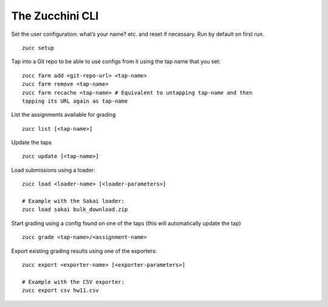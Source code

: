 ================
The Zucchini CLI
================

Set the user configuration: what’s your name? etc. and reset if
necessary. Run by default on first run.

::

    zucc setup

Tap into a Git repo to be able to use configs from it using the tap name
that you set:

::

    zucc farm add <git-repo-url> <tap-name>
    zucc farm remove <tap-name>
    zucc farm recache <tap-name> # Equivalent to untapping tap-name and then
    tapping its URL again as tap-name

List the assignments available for grading

::

    zucc list [<tap-name>]

Update the taps

::

    zucc update [<tap-name>]

Load submissions using a loader:

::

    zucc load <loader-name> [<loader-parameters>]

    # Example with the Sakai loader:
    zucc load sakai bulk_download.zip

Start grading using a config found on one of the taps (this will
automatically update the tap)

::

    zucc grade <tap-name>/<assignment-name>

Export existing grading results using one of the exporters:

::

    zucc export <exporter-name> [<exporter-parameters>]

    # Example with the CSV exporter:
    zucc export csv hw11.csv
